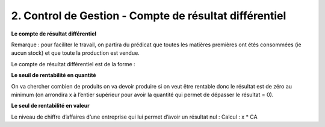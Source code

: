 =============================================================
2. Control de Gestion - Compte de résultat différentiel
=============================================================

**Le compte de résultat différentiel**

Remarque : pour faciliter le travail, on partira du prédicat que toutes les matières premières ont étés consommées
(ie aucun stock) et que toute la production est vendue.

Le compte de résultat différentiel est de la forme :

.. image:: /assets/business/docs/res.png

**Le seuil de rentabilité en quantité**

On va chercher combien de produits on va devoir produire si on veut être rentable donc le résultat est de zéro au minimum
(on arrondira x à l’entier supérieur pour avoir la quantité qui permet de dépasser le résultat = 0).

.. image:: /assets/business/docs/ex.png

**Le seul de rentabilité en valeur**

Le niveau de chiffre d’affaires d’une entreprise qui lui permet d’avoir un résultat nul : Calcul : x * CA